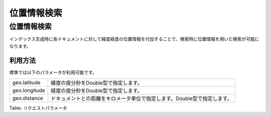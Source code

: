 ==========
位置情報検索
==========

位置情報検索
==========

インデックス生成時に各ドキュメントに対して緯度経度の位置情報を付加することで、検索時に位置情報を用いた検索が可能になります。

利用方法
--------

標準では以下のパラメータが利用可能です。

+-----------------+----------------------------------------------------------------------------+
| geo.latitude    | 緯度の度分秒をDouble型で指定します。                                       |
+-----------------+----------------------------------------------------------------------------+
| geo.longitude   | 経度の度分秒をDouble型で指定します。                                       |
+-----------------+----------------------------------------------------------------------------+
| geo.distance    | ドキュメントとの距離をキロメータ単位で指定します。Double型で指定します。   |
+-----------------+----------------------------------------------------------------------------+

Table: リクエストパラメータ


